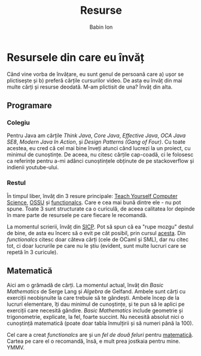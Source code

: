 #+TITLE: Resurse
#+AUTHOR: Babin Ion
#+HTML_HEAD: <link rel="stylesheet" type="text/css" href="imagine.css" />
#+OPTIONS: num:nil toc:nil html-style:nil

* Resursele din care eu învăț
Când vine vorba de învățare, eu sunt genul de persoană care a) ușor se plictisește și b) preferă cărțile cursurilor video. De asta eu învăț din mai multe cărți și resurse deodată. M-am plictisit de una? Învăț din alta.

** Programare
*** Colegiu
Pentru Java am cărțile /Think Java/, /Core Java/, /Effective Java/, /OCA Java SE8/, /Modern Java In Action/, și /Design Patterns (Gang of Four)/. Cu toate acestea, eu cred că cel mai bine înveți atunci când lucrezi la un proiect, cu minimul de cunoștințe. De aceea, nu citesc cărțile cap-coadă, ci le folosesc ca referințe pentru a-mi adânci cunoștințele obținute de pe stackoverflow și indienii youtube-ului.

*** Restul
În timpul liber, învăț din 3 resure principale: [[https://teachyourselfcs.com/][Teach Yourself Computer Science]], [[https://github.com/ossu/computer-science][OSSU]] și [[https://functionalcs.github.io/curriculum/][functionalcs]]. Care e cea mai bună dintre ele - nu pot spune. Toate 3 sunt structurate ca o curiculă, de aceea calitatea lor depinde în mare parte de resursele pe care fiecare le recomandă.

La momentul scrierii, învăț din [[https://web.mit.edu/6.001/6.037/sicp.pdf][SICP]]. Pot să spun că ea "rupe mozgu" destul de bine, de asta eu încerc să o evit pe cât posibil, prin cursul [[https://www.coursera.org/learn/programming-languages][acesta]]. Din /functionalcs/ citesc doar câteva cărți (cele de OCaml și SML), dar nu citec tot, ci doar lucrurile pe care nu le știu (evident, sunt multe lucruri care se repetă în 3 curicule).

** Matematică
Aici am o grămadă de cărți. La momentul actual, învăț din /Basic Mathematics/ de Serge Lang și /Algebra/ de Gelfand. Ambele sunt cărți cu exerciții neobișnuite la care trebuie să te gândești. Ambele încep de la lucruri elementare, îți dau minimul de cunoștințe, și te pun să le aplici pe exerciții care necesită gândire. /Basic Mathematics/ include geometrie și trigonometrie, explicate, la fel, foarte succint. Nu necesită absolut nici o cunoștință matematică (poate doar tabla înmulțirii și să numeri până la 100).

Cel care a creat /functionalcs/ are și un /fel de două feluri/ pentru [[https://learnaifromscratch.github.io/math.html][matematică]]. Cartea pe care el o recomandă, însă, e mult prea jostkaia pentru mine. YMMV.
